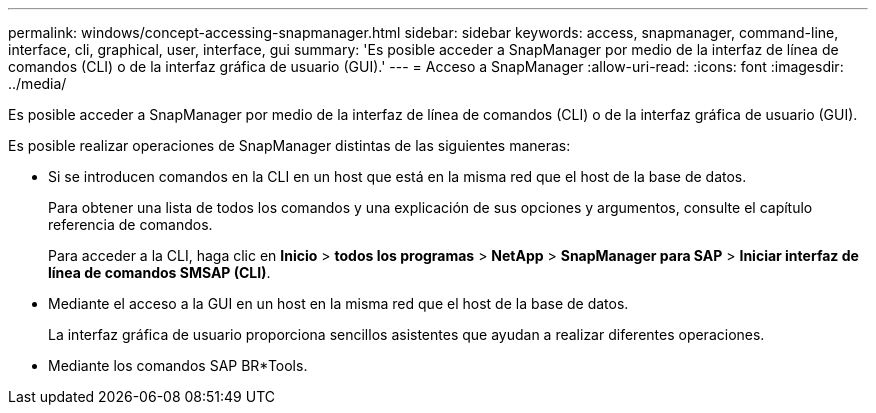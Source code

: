 ---
permalink: windows/concept-accessing-snapmanager.html 
sidebar: sidebar 
keywords: access, snapmanager, command-line, interface, cli, graphical, user, interface, gui 
summary: 'Es posible acceder a SnapManager por medio de la interfaz de línea de comandos (CLI) o de la interfaz gráfica de usuario (GUI).' 
---
= Acceso a SnapManager
:allow-uri-read: 
:icons: font
:imagesdir: ../media/


[role="lead"]
Es posible acceder a SnapManager por medio de la interfaz de línea de comandos (CLI) o de la interfaz gráfica de usuario (GUI).

Es posible realizar operaciones de SnapManager distintas de las siguientes maneras:

* Si se introducen comandos en la CLI en un host que está en la misma red que el host de la base de datos.
+
Para obtener una lista de todos los comandos y una explicación de sus opciones y argumentos, consulte el capítulo referencia de comandos.

+
Para acceder a la CLI, haga clic en *Inicio* > *todos los programas* > *NetApp* > *SnapManager para SAP* > *Iniciar interfaz de línea de comandos SMSAP (CLI)*.

* Mediante el acceso a la GUI en un host en la misma red que el host de la base de datos.
+
La interfaz gráfica de usuario proporciona sencillos asistentes que ayudan a realizar diferentes operaciones.

* Mediante los comandos SAP BR*Tools.

